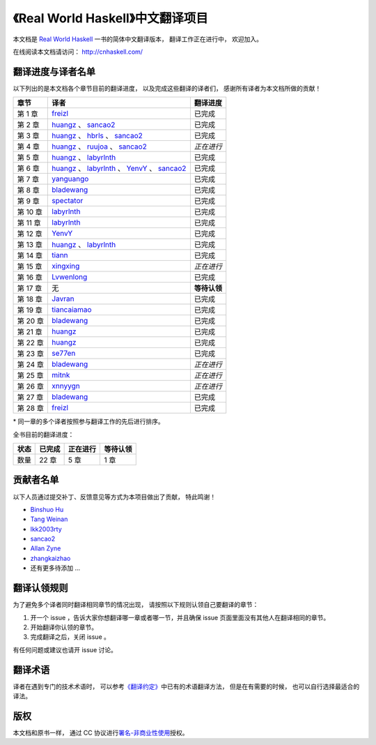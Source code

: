 《Real World Haskell》中文翻译项目
=======================================

本文档是 `Real World Haskell <http://book.realworldhaskell.org/>`_ 一书的简体中文翻译版本， 翻译工作正在进行中， 欢迎加入。

在线阅读本文档请访问： http://cnhaskell.com/


翻译进度与译者名单
--------------------------

以下列出的是本文档各个章节目前的翻译进度，
以及完成这些翻译的译者们，
感谢所有译者为本文档所做的贡献！

.. 以下是指向各个译者的链接，如有需要请自行更改 ：）

.. _huangz: https://github.com/huangz1990

.. _freizl: https://github.com/freizl

.. _hbrls: https://github.com/hbrls

.. _yanguango: https://github.com/yanguango

.. _labyrlnth: https://github.com/labyrlnth

.. _Javran: https://github.com/Javran

.. _spectator: https://github.com/spectatorwatcher

.. _bladewang: https://github.com/bladewang

.. _Wilbeibi: https://github.com/Wilbeibi

.. _se77en: https://github.com/se77en

.. _YenvY: https://github.com/YenvY

.. _Lvwenlong: https://github.com/Alaya-in-Matrix

.. _tiancaiamao: https://github.com/tiancaiamao

.. _mitnk: https://github.com/mitnk

.. _xnnyygn : https://github.com/xnnyygn

.. _ruujoa : https://github.com/ruujoa

.. _xingxing: https://github.com/xingxing

.. _sancao2: https://github.com/sancao2

.. _tiann: https://github.com/tiann

+---------------+---------------------------------------------------------------------------+-------------------------------+
| 章节          | 译者                                                                      | 翻译进度                      |
+===============+===========================================================================+===============================+
| 第 1 章       | `freizl`_                                                                 | 已完成                        |
+---------------+---------------------------------------------------------------------------+-------------------------------+
| 第 2 章       | `huangz`_ 、 `sancao2`_                                                   | 已完成                        |
+---------------+---------------------------------------------------------------------------+-------------------------------+
| 第 3 章       | `huangz`_ 、 `hbrls`_ 、 `sancao2`_                                       | 已完成                        |
+---------------+---------------------------------------------------------------------------+-------------------------------+
| 第 4 章       | `huangz`_ 、 `ruujoa`_ 、 `sancao2`_                                      | *正在进行*                    |
+---------------+---------------------------------------------------------------------------+-------------------------------+
| 第 5 章       | `huangz`_ 、 `labyrlnth`_                                                 | 已完成                        |
+---------------+---------------------------------------------------------------------------+-------------------------------+
| 第 6 章       | `huangz`_ 、 `labyrlnth`_ 、 `YenvY`_ 、 `sancao2`_                       | 已完成                        |
+---------------+---------------------------------------------------------------------------+-------------------------------+
| 第 7 章       | `yanguango`_                                                              | 已完成                        |
+---------------+---------------------------------------------------------------------------+-------------------------------+
| 第 8 章       | `bladewang`_                                                              | 已完成                        |
+---------------+---------------------------------------------------------------------------+-------------------------------+
| 第 9 章       | `spectator`_                                                              | 已完成                        |
+---------------+---------------------------------------------------------------------------+-------------------------------+
| 第 10 章      | `labyrlnth`_                                                              | 已完成                        |
+---------------+---------------------------------------------------------------------------+-------------------------------+
| 第 11 章      | `labyrlnth`_                                                              | 已完成                        |
+---------------+---------------------------------------------------------------------------+-------------------------------+
| 第 12 章      | `YenvY`_                                                                  | 已完成                        |
+---------------+---------------------------------------------------------------------------+-------------------------------+
| 第 13 章      | `huangz`_ 、 `labyrlnth`_                                                 | 已完成                        |
+---------------+---------------------------------------------------------------------------+-------------------------------+
| 第 14 章      | `tiann`_                                                                  | 已完成                        |
+---------------+---------------------------------------------------------------------------+-------------------------------+
| 第 15 章      | `xingxing`_                                                               | *正在进行*                    |
+---------------+---------------------------------------------------------------------------+-------------------------------+
| 第 16 章      | `Lvwenlong`_                                                              | 已完成                        |
+---------------+---------------------------------------------------------------------------+-------------------------------+
| 第 17 章      | 无                                                                        | **等待认领**                  |
+---------------+---------------------------------------------------------------------------+-------------------------------+
| 第 18 章      | `Javran`_                                                                 | 已完成                        |
+---------------+---------------------------------------------------------------------------+-------------------------------+
| 第 19 章      | `tiancaiamao`_                                                            | 已完成                        |
+---------------+---------------------------------------------------------------------------+-------------------------------+
| 第 20 章      | `bladewang`_                                                              | 已完成                        |
+---------------+---------------------------------------------------------------------------+-------------------------------+
| 第 21 章      | `huangz`_                                                                 | 已完成                        |
+---------------+---------------------------------------------------------------------------+-------------------------------+
| 第 22 章      | `huangz`_                                                                 | 已完成                        |
+---------------+---------------------------------------------------------------------------+-------------------------------+
| 第 23 章      | `se77en`_                                                                 | 已完成                        |
+---------------+---------------------------------------------------------------------------+-------------------------------+
| 第 24 章      | `bladewang`_                                                              | *正在进行*                    |
+---------------+---------------------------------------------------------------------------+-------------------------------+
| 第 25 章      | `mitnk`_                                                                  | *正在进行*                    |
+---------------+---------------------------------------------------------------------------+-------------------------------+
| 第 26 章      | `xnnyygn`_                                                                | *正在进行*                    |
+---------------+---------------------------------------------------------------------------+-------------------------------+
| 第 27 章      | `bladewang`_                                                              | 已完成                        |
+---------------+---------------------------------------------------------------------------+-------------------------------+
| 第 28 章      | `freizl`_                                                                 | 已完成                        |
+---------------+---------------------------------------------------------------------------+-------------------------------+

\* 同一章的多个译者按照参与翻译工作的先后进行排序。

全书目前的翻译进度：

+-------+-----------+-----------+-----------+
| 状态  | 已完成    | 正在进行  | 等待认领  |
+=======+===========+===========+===========+
| 数量  | 22 章     | 5 章      | 1 章      |
+-------+-----------+-----------+-----------+


贡献者名单
-----------------

以下人员通过提交补丁、反馈意见等方式为本项目做出了贡献，
特此鸣谢！

.. 以下是指向各个贡献者的链接，如有需要请自行更改 ：）

- `Binshuo Hu <https://github.com/bishophu>`_

- `Tang Weinan <https://github.com/twn39>`_

- `lkk2003rty <https://github.com/lkk2003rty>`_

- `sancao2`_

- `Allan Zyne <https://github.com/DrsExplorer>`_

- `zhangkaizhao <https://github.com/zhangkaizhao>`_

- 还有更多待添加 ...


翻译认领规则
-----------------

为了避免多个译者同时翻译相同章节的情况出现，
请按照以下规则认领自己要翻译的章节：

1. 开一个 issue ，告诉大家你想翻译哪一章或者哪一节，并且确保 issue 页面里面没有其他人在翻译相同的章节。

2. 开始翻译你认领的章节。

3. 完成翻译之后，关闭 issue 。

有任何问题或建议也请开 issue 讨论。


翻译术语
-----------------

译者在遇到专门的技术术语时，
可以参考\ `《翻译约定》 <http://cnhaskell.com/convention.html>`_\ 中已有的术语翻译方法，
但是在有需要的时候，
也可以自行选择最适合的译法。


版权
----------------

本文档和原书一样，
通过 CC 协议进行\ `署名-非商业性使用 <http://creativecommons.org/licenses/by-nc/3.0/deed.zh>`_\ 授权。
